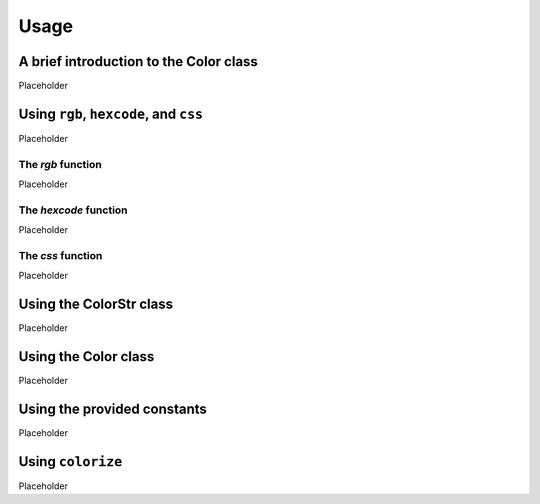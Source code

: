 Usage
=====

A brief introduction to the **Color** class
-------------------------------------------

Placeholder

Using ``rgb``, ``hexcode``, and ``css``
---------------------------------------

Placeholder

The `rgb` function
******************

Placeholder

The `hexcode` function
**********************

Placeholder

The `css` function
******************

Placeholder

Using the **ColorStr** class
----------------------------

Placeholder

Using the **Color** class
-------------------------

Placeholder

Using the provided constants
----------------------------

Placeholder

Using ``colorize``
------------------
Placeholder